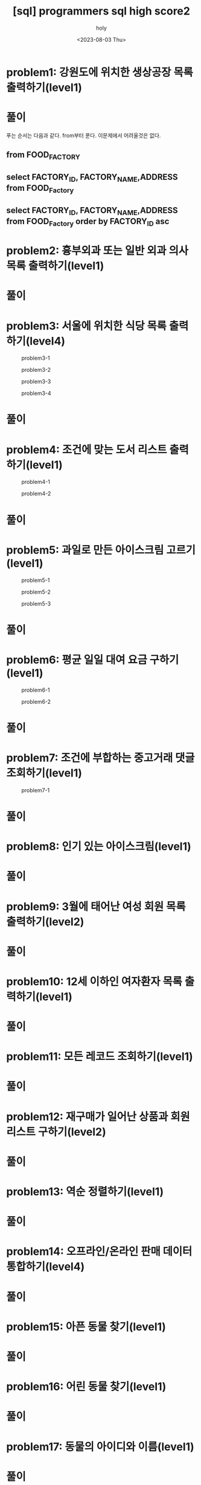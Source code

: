 :PROPERTIES:
:ID:       07488BC8-0B70-4392-A031-F165B5F8F1D9
:mtime:    20230804092528 20230803215130 20230803204122 20230803180222
:ctime:    20230803180222
:END:
#+title: [sql] programmers sql high score2
#+AUTHOR: holy
#+EMAIL: hoyoul.park@gmail.com
#+DATE: <2023-08-03 Thu>
#+DESCRIPTION: programmers 문제 풀이
#+HUGO_DRAFT: true
* problem1: 강원도에 위치한 생상공장 목록 출력하기(level1)
#+attr_html: :width 600px
#+attr_latex: :width 100px
[[../static/img/sql/p1-1.png]]
#+attr_html: :width 600px
#+attr_latex: :width 100px
[[../static/img/sql/p1-2.png]]
* 풀이
푸는 순서는 다음과 같다. from부터 푼다. 이문제에서 어려울것은 없다. 
** from FOOD_FACTORY 
** select FACTORY_ID, FACTORY_NAME,ADDRESS from FOOD_Factory
** select FACTORY_ID, FACTORY_NAME,ADDRESS from FOOD_Factory order by FACTORY_ID asc

* problem2: 흉부외과 또는 일반 외과 의사 목록 출력하기(level1)

#+attr_html: :width 600px
#+attr_latex: :width 100px
[[../static/img/sql/p2-1.png]]
#+attr_html: :width 600px
#+attr_latex: :width 100px
[[../static/img/sql/p2-2.png]]
#+attr_html: :width 600px
#+attr_latex: :width 100px
[[../static/img/sql/p2-3.png]]

* 풀이

* problem3: 서울에 위치한 식당 목록 출력하기(level4)
#+CAPTION: problem3-1
#+NAME: problem3-1
#+attr_html: :width 600px
#+attr_latex: :width 100px
[[../static/img/sql/p3-1.png]]
#+CAPTION: problem3-2
#+NAME: problem3-2
#+attr_html: :width 600px
#+attr_latex: :width 100px
[[../static/img/sql/p3-2.png]]
#+CAPTION: problem3-3
#+NAME: problem3-3
#+attr_html: :width 600px
#+attr_latex: :width 100px
[[../static/img/sql/p3-3.png]]
#+CAPTION: problem3-4
#+NAME: problem3-4
#+attr_html: :width 600px
#+attr_latex: :width 100px
[[../static/img/sql/p3-4.png]]

* 풀이

* problem4: 조건에 맞는 도서 리스트 출력하기(level1)
#+CAPTION: problem4-1
#+NAME: problem4-1
#+attr_html: :width 600px
#+attr_latex: :width 100px
[[../static/img/sql/p4-1.png]]

#+CAPTION: problem4-2
#+NAME: problem4-2
#+attr_html: :width 600px
#+attr_latex: :width 100px
[[../static/img/sql/p4-2.png]]

* 풀이

* problem5: 과일로 만든 아이스크림 고르기(level1)
#+CAPTION: problem5-1
#+NAME: problem5-1
#+attr_html: :width 600px
#+attr_latex: :width 100px
[[../static/img/sql/p5-1.png]]

#+CAPTION: problem5-2
#+NAME: problem5-2
#+attr_html: :width 600px
#+attr_latex: :width 100px
[[../static/img/sql/p5-2.png]]

#+CAPTION: problem5-3
#+NAME: problem5-3
#+attr_html: :width 600px
#+attr_latex: :width 100px
[[../static/img/sql/p5-3.png]]

* 풀이

* problem6: 평균 일일 대여 요금 구하기(level1)
#+CAPTION: problem6-1
#+NAME: problem6-1
#+attr_html: :width 600px
#+attr_latex: :width 100px
[[../static/img/sql/p6-1.png]]

#+CAPTION: problem6-2
#+NAME: problem6-2
#+attr_html: :width 600px
#+attr_latex: :width 100px
[[../static/img/sql/p6-2.png]]

* 풀이

* problem7: 조건에 부합하는 중고거래 댓글 조회하기(level1)
#+CAPTION: problem7-1
#+NAME: problem7-2
#+attr_html: :width 600px
#+attr_latex: :width 100px
[[../static/img/sql/p7-1.png]]

* 풀이

* problem8: 인기 있는 아이스크림(level1)
* 풀이

* problem9: 3월에 태어난 여성 회원 목록 출력하기(level2)
* 풀이


* problem10: 12세 이하인 여자환자 목록 출력하기(level1)
* 풀이

* problem11: 모든 레코드 조회하기(level1)
* 풀이

* problem12: 재구매가 일어난 상품과 회원 리스트 구하기(level2)
* 풀이

* problem13: 역순 정렬하기(level1)
* 풀이

* problem14: 오프라인/온라인 판매 데이터 통합하기(level4)
* 풀이

* problem15: 아픈 동물 찾기(level1)
* 풀이

* problem16: 어린 동물 찾기(level1)
* 풀이

* problem17: 동물의 아이디와 이름(level1)
* 풀이

* problem18: 여러기준으로 정렬하기(level1)
* 풀이

* problem19: 상위 n개 레코드(level1)
* 풀이

* problem20: 조건에 맞는 회원수 구하기(level1)
* 풀이
